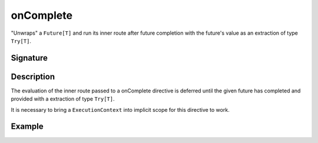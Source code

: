 .. _-onComplete-:

onComplete
==========

"Unwraps" a ``Future[T]`` and run its inner route after future completion with the future's
value as an extraction of type ``Try[T]``.

Signature
---------

.. includecode:: /../spray-routing/src/main/scala/spray/routing/directives/FutureDirectives.scala
   :snippet: onComplete

Description
-----------

The evaluation of the inner route passed to a onComplete directive is deferred until the given future
has completed and provided with a extraction of type ``Try[T]``.

It is necessary to bring a ``ExecutionContext`` into implicit scope for this directive to work.


Example
-------

.. includecode:: ../code/docs/directives/FutureDirectivesExamplesSpec.scala
   :snippet: example-1